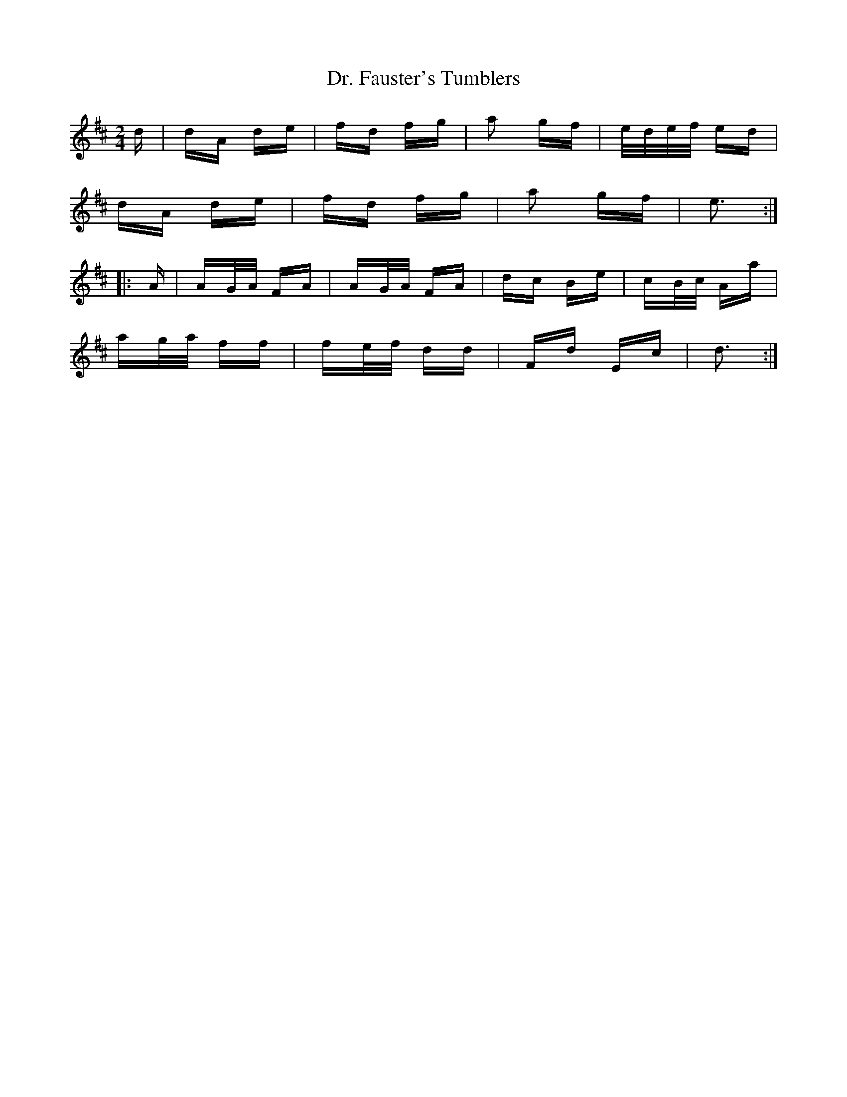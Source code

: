 X: 10738
T: Dr. Fauster's Tumblers
R: polka
M: 2/4
K: Dmajor
d|dA de|fd fg|a2 gf|e/d/e/f/ ed|
dA de|fd fg|a2 gf|e3:|
|:A|AG/A/ FA|AG/A/ FA|dc Be|cB/c/ Aa|
ag/a/ ff|fe/f/ dd|Fd Ec|d3:|

